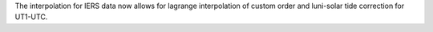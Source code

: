 The interpolation for IERS data now allows for lagrange interpolation of custom order
and luni-solar tide correction for UT1-UTC.
